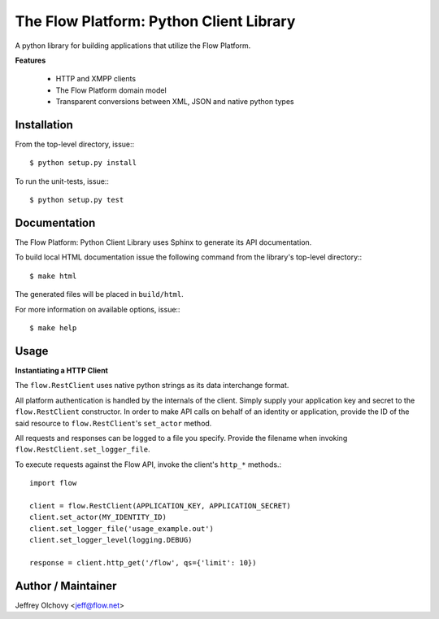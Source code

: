 ========================================
The Flow Platform: Python Client Library
========================================

A python library for building applications that utilize the
Flow Platform.

**Features**

  * HTTP and XMPP clients
  * The Flow Platform domain model
  * Transparent conversions between XML, JSON and
    native python types

Installation
============

From the top-level directory, issue:::

  $ python setup.py install

To run the unit-tests, issue:::

  $ python setup.py test


Documentation
=============

The Flow Platform: Python Client Library uses Sphinx to generate its API documentation.

To build local HTML documentation issue the following command from
the library's top-level directory:::

  $ make html

The generated files will be placed in ``build/html``.

For more information on available options, issue:::

  $ make help

Usage
=====

**Instantiating a HTTP Client**

The ``flow.RestClient`` uses native python strings as its data interchange format.

All platform authentication is handled by the internals of the client.
Simply supply your application key and secret to the ``flow.RestClient`` constructor.
In order to make API calls on behalf of an identity or application, provide the ID of the said resource
to ``flow.RestClient``'s ``set_actor`` method.

All requests and responses can be logged to a file you specify. Provide the filename when invoking
``flow.RestClient.set_logger_file``.

To execute requests against the Flow API, invoke the client's ``http_*`` methods.::

  import flow

  client = flow.RestClient(APPLICATION_KEY, APPLICATION_SECRET)
  client.set_actor(MY_IDENTITY_ID)
  client.set_logger_file('usage_example.out')
  client.set_logger_level(logging.DEBUG)

  response = client.http_get('/flow', qs={'limit': 10})


Author / Maintainer
===================

Jeffrey Olchovy <`jeff@flow.net`_>

.. _jeff@flow.net: jeff@flow.net

